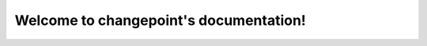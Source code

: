 .. changepoint documentation master file, created by
   sphinx-quickstart on Wed Jun 14 14:13:05 2023.
   You can adapt this file completely to your liking, but it should at least
   contain the root `toctree` directive.

Welcome to changepoint's documentation!
=======================================

.. autosummary::
   :toctree: _autosummary
   :recursive:

   changepoint
